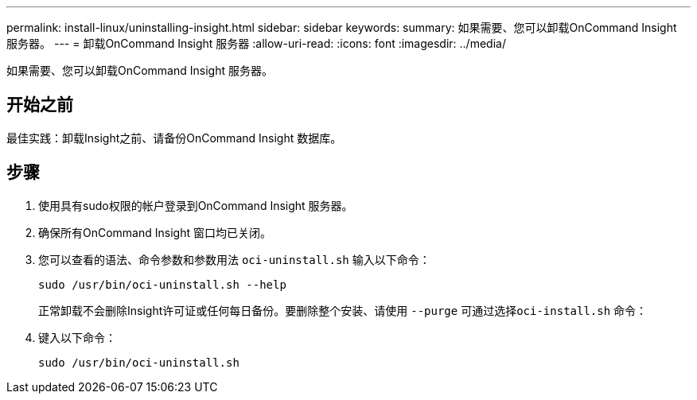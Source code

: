 ---
permalink: install-linux/uninstalling-insight.html 
sidebar: sidebar 
keywords:  
summary: 如果需要、您可以卸载OnCommand Insight 服务器。 
---
= 卸载OnCommand Insight 服务器
:allow-uri-read: 
:icons: font
:imagesdir: ../media/


[role="lead"]
如果需要、您可以卸载OnCommand Insight 服务器。



== 开始之前

最佳实践：卸载Insight之前、请备份OnCommand Insight 数据库。



== 步骤

. 使用具有sudo权限的帐户登录到OnCommand Insight 服务器。
. 确保所有OnCommand Insight 窗口均已关闭。
. 您可以查看的语法、命令参数和参数用法 `oci-uninstall.sh` 输入以下命令：
+
`sudo /usr/bin/oci-uninstall.sh --help`

+
正常卸载不会删除Insight许可证或任何每日备份。要删除整个安装、请使用 `--purge` 可通过选择``oci-install.sh`` 命令：

. 键入以下命令：
+
`sudo /usr/bin/oci-uninstall.sh`


